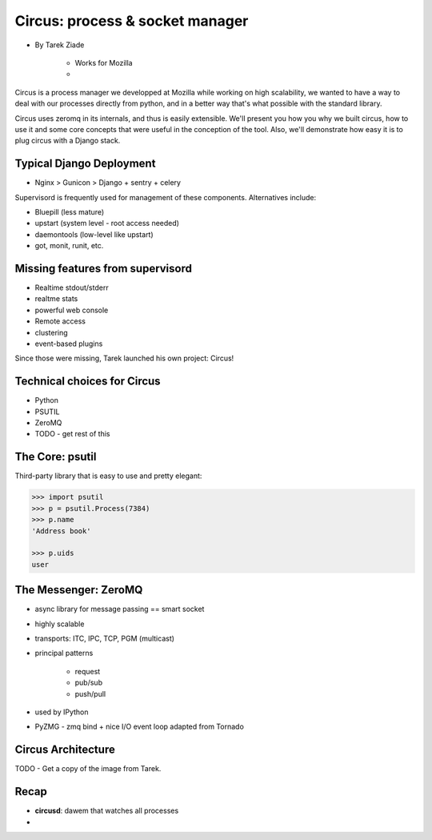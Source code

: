 ====================================
Circus: process & socket manager
====================================

* By Tarek Ziade

    * Works for Mozilla
    * 

Circus is a process manager we developped at Mozilla while working on high scalability, we wanted to have a way to deal with our processes directly from python, and in a better way that's what possible with the standard library.

Circus uses zeromq in its internals, and thus is easily extensible. We'll present you how you why we built circus, how to use it and some core concepts that were useful in the conception of the tool. Also, we'll demonstrate how easy it is to plug circus with a Django stack.

Typical Django Deployment
==============================

* Nginx > Gunicon > Django + sentry + celery


Supervisord is frequently used for management of these components. Alternatives include:

*  Bluepill (less mature)
* upstart (system level - root access needed)
* daemontools (low-level like upstart)
* got, monit, runit, etc.

Missing features from supervisord
==================================

* Realtime stdout/stderr
* realtme stats
* powerful web console
* Remote access
* clustering
* event-based plugins

Since those were missing, Tarek launched his own project: Circus!

Technical choices for Circus
=============================

* Python 
* PSUTIL
* ZeroMQ
* TODO - get rest of this

The Core: psutil
==================

Third-party library that is easy to use and pretty elegant:

.. code-block:: python

    >>> import psutil
    >>> p = psutil.Process(7384)
    >>> p.name
    'Address book'
    
    >>> p.uids
    user
    
The Messenger: ZeroMQ
======================

* async library for message passing == smart socket
* highly scalable
* transports: ITC, IPC, TCP, PGM (multicast)
* principal patterns

    * request
    * pub/sub
    * push/pull

* used by IPython
* PyZMG - zmq bind + nice I/O event loop adapted from Tornado

Circus Architecture
====================

TODO - Get a copy of the image from Tarek.

Recap
======

* **circusd**: dawem that watches all processes
* 